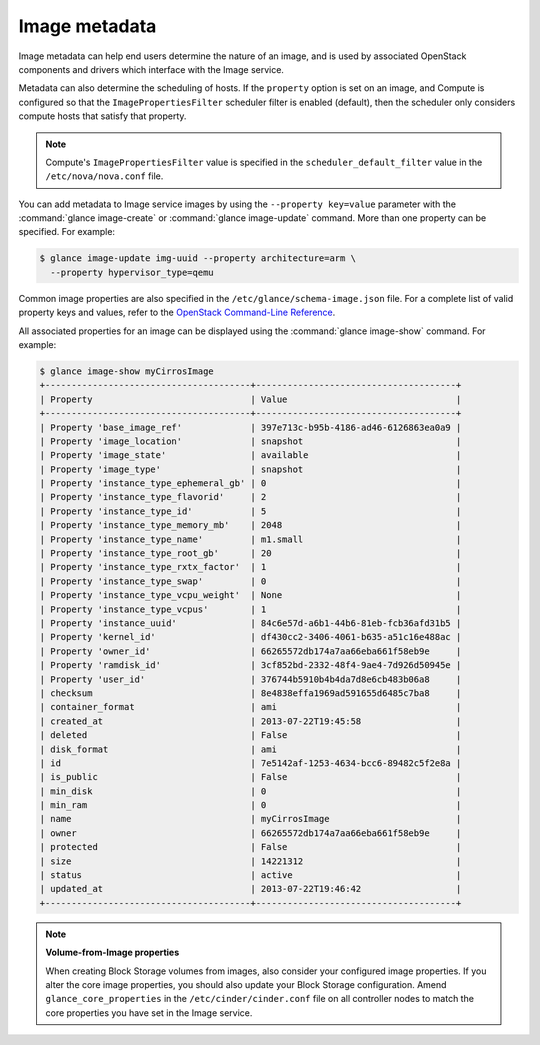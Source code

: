 ==============
Image metadata
==============

Image metadata can help end users determine the nature of an image,
and is used by associated OpenStack components and drivers which
interface with the Image service.

Metadata can also determine the scheduling of hosts.
If the ``property`` option is set on an image, and Compute is
configured so that the ``ImagePropertiesFilter`` scheduler filter
is enabled (default), then the scheduler only considers compute
hosts that satisfy that property.

.. note::

   Compute's ``ImagePropertiesFilter`` value is specified in the
   ``scheduler_default_filter`` value in the ``/etc/nova/nova.conf`` file.

You can add metadata to Image service images by using the
``--property key=value`` parameter with the
:command:`glance image-create` or :command:`glance image-update`
command. More than one property can be specified. For example:

.. code-block:: console

   $ glance image-update img-uuid --property architecture=arm \
     --property hypervisor_type=qemu

Common image properties are also specified in the
``/etc/glance/schema-image.json`` file.
For a complete list of valid property keys and values, refer to the
`OpenStack Command-Line Reference <http://docs.openstack.org/
cli-reference/content/chapter_cli-glance-property.html>`_.

All associated properties for an image can be displayed using the
:command:`glance image-show` command. For example:

.. code-block:: console

   $ glance image-show myCirrosImage
   +---------------------------------------+--------------------------------------+
   | Property                              | Value                                |
   +---------------------------------------+--------------------------------------+
   | Property 'base_image_ref'             | 397e713c-b95b-4186-ad46-6126863ea0a9 |
   | Property 'image_location'             | snapshot                             |
   | Property 'image_state'                | available                            |
   | Property 'image_type'                 | snapshot                             |
   | Property 'instance_type_ephemeral_gb' | 0                                    |
   | Property 'instance_type_flavorid'     | 2                                    |
   | Property 'instance_type_id'           | 5                                    |
   | Property 'instance_type_memory_mb'    | 2048                                 |
   | Property 'instance_type_name'         | m1.small                             |
   | Property 'instance_type_root_gb'      | 20                                   |
   | Property 'instance_type_rxtx_factor'  | 1                                    |
   | Property 'instance_type_swap'         | 0                                    |
   | Property 'instance_type_vcpu_weight'  | None                                 |
   | Property 'instance_type_vcpus'        | 1                                    |
   | Property 'instance_uuid'              | 84c6e57d-a6b1-44b6-81eb-fcb36afd31b5 |
   | Property 'kernel_id'                  | df430cc2-3406-4061-b635-a51c16e488ac |
   | Property 'owner_id'                   | 66265572db174a7aa66eba661f58eb9e     |
   | Property 'ramdisk_id'                 | 3cf852bd-2332-48f4-9ae4-7d926d50945e |
   | Property 'user_id'                    | 376744b5910b4b4da7d8e6cb483b06a8     |
   | checksum                              | 8e4838effa1969ad591655d6485c7ba8     |
   | container_format                      | ami                                  |
   | created_at                            | 2013-07-22T19:45:58                  |
   | deleted                               | False                                |
   | disk_format                           | ami                                  |
   | id                                    | 7e5142af-1253-4634-bcc6-89482c5f2e8a |
   | is_public                             | False                                |
   | min_disk                              | 0                                    |
   | min_ram                               | 0                                    |
   | name                                  | myCirrosImage                        |
   | owner                                 | 66265572db174a7aa66eba661f58eb9e     |
   | protected                             | False                                |
   | size                                  | 14221312                             |
   | status                                | active                               |
   | updated_at                            | 2013-07-22T19:46:42                  |
   +---------------------------------------+--------------------------------------+

.. note::

   **Volume-from-Image properties**

   When creating Block Storage volumes from images, also consider your
   configured image properties. If you alter the core image properties,
   you should also update your Block Storage configuration.
   Amend ``glance_core_properties`` in the ``/etc/cinder/cinder.conf``
   file on all controller nodes to match the core properties you have
   set in the Image service.
